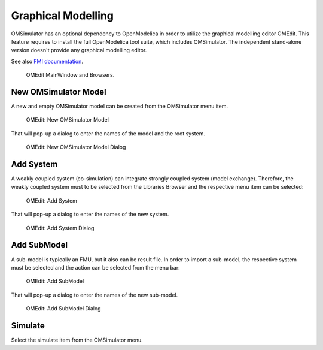 .. index:: OMEdit

Graphical Modelling
===================

OMSimulator has an optional dependency to OpenModelica in order to utilize the
graphical modelling editor OMEdit. This feature requires to install the full
OpenModelica tool suite, which includes OMSimulator. The independent
stand-alone version doesn't provide any graphical modelling editor.

See also `FMI documentation <https://openmodelica.org/doc/OpenModelicaUsersGuide/latest/fmitlm.html>`_.

.. figure :: images/omedit_01.png
  :name: omedit-mainwindow-browsers

  OMEdit MainWindow and Browsers.

New OMSimulator Model
---------------------

A new and empty OMSimulator model can be created from the OMSimulator menu
item.

.. figure :: images/omedit_02.png

  OMEdit: New OMSimulator Model

That will pop-up a dialog to enter the names of the model and the root system.

.. figure :: images/omedit_03.png

  OMEdit: New OMSimulator Model Dialog

Add System
----------

A weakly coupled system (co-simulation) can integrate strongly coupled system
(model exchange). Therefore, the weakly coupled system must to be selected from
the Libraries Browser and the respective menu item can be selected:

.. figure :: images/omedit_04.png

  OMEdit: Add System

That will pop-up a dialog to enter the names of the new system.

.. figure :: images/omedit_05.png

  OMEdit: Add System Dialog

Add SubModel
------------

A sub-model is typically an FMU, but it also can be result file. In order to
import a sub-model, the respective system must be selected and the action can
be selected from the menu bar:

.. figure :: images/omedit_06.png

  OMEdit: Add SubModel

That will pop-up a dialog to enter the names of the new sub-model.

.. figure :: images/omedit_07.png

  OMEdit: Add SubModel Dialog

Simulate
--------

Select the simulate item from the OMSimulator menu.
